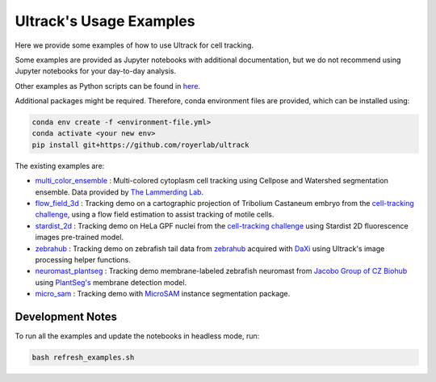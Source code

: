 Ultrack's Usage Examples
========================

Here we provide some examples of how to use Ultrack for cell tracking.

Some examples are provided as Jupyter notebooks with additional documentation, but we do not recommend using Jupyter notebooks for your day-to-day analysis.

Other examples as Python scripts can be found in `here <https://github.com/royerlab/ultrack/tree/main/examples>`_.

Additional packages might be required. Therefore, conda environment files are provided, which can be installed using:

.. code-block:: bash

    conda env create -f <environment-file.yml>
    conda activate <your new env>
    pip install git+https://github.com/royerlab/ultrack

The existing examples are:

- `multi_color_ensemble <./multi_color_ensemble>`_ : Multi-colored cytoplasm cell tracking using Cellpose and Watershed segmentation ensemble. Data provided by `The Lammerding Lab <https://lammerding.wicmb.cornell.edu/>`_.
- `flow_field_3d <./flow_field_3d>`_ : Tracking demo on a cartographic projection of Tribolium Castaneum embryo from the `cell-tracking challenge <http://celltrackingchallenge.net/3d-datasets/>`_, using a flow field estimation to assist tracking of motile cells.
- `stardist_2d <./stardist_2d>`_ : Tracking demo on HeLa GPF nuclei from the `cell-tracking challenge <http://celltrackingchallenge.net/2d-datasets/>`_ using Stardist 2D fluorescence images pre-trained model.
- `zebrahub <./zebrahub/>`_ : Tracking demo on zebrafish tail data from `zebrahub <https://zebrahub.ds.czbiohub.org/>`_ acquired with `DaXi <https://www.nature.com/articles/s41592-022-01417-2>`_ using Ultrack's image processing helper functions.
- `neuromast_plantseg <./neuromast_plantseg/>`_ : Tracking demo membrane-labeled zebrafish neuromast from `Jacobo Group of CZ Biohub <https://www.czbiohub.org/jacobo/>`_ using `PlantSeg's <https://github.com/hci-unihd/plant-seg>`_ membrane detection model.
- `micro_sam <./micro_sam/>`_ : Tracking demo with `MicroSAM <https://github.com/computational-cell-analytics/micro-sam>`_ instance segmentation package.

Development Notes
^^^^^^^^^^^^^^^^^

To run all the examples and update the notebooks in headless mode, run:

.. code-block:: bash

    bash refresh_examples.sh
